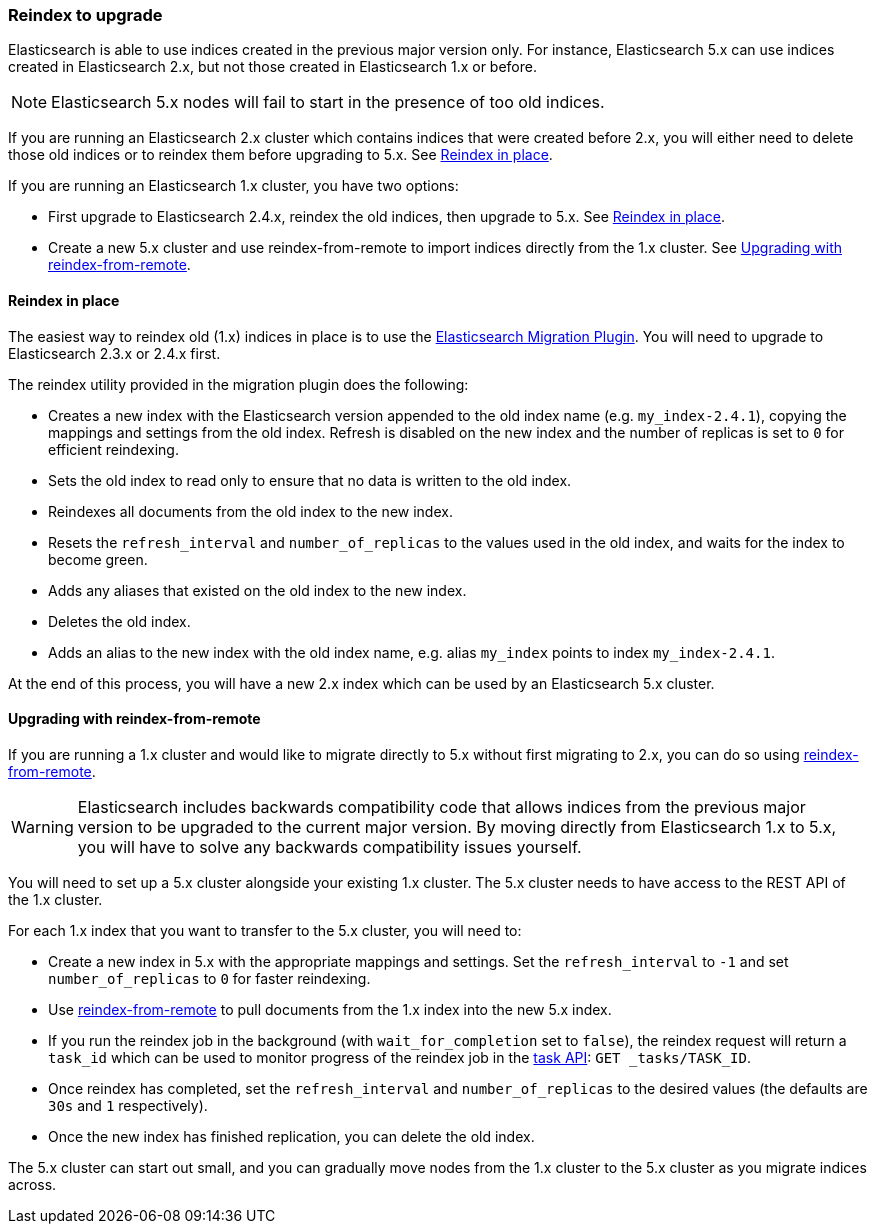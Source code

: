 [[reindex-upgrade]]
=== Reindex to upgrade

Elasticsearch is able to use indices created in the previous major version
only.  For instance, Elasticsearch 5.x can use indices created in
Elasticsearch 2.x, but not those created in Elasticsearch 1.x or before.

NOTE: Elasticsearch 5.x nodes will fail to start in the presence of too old indices.

If you are running an Elasticsearch 2.x cluster which contains indices that
were created before 2.x, you will either need to delete those old indices or
to reindex them before upgrading to 5.x.  See <<reindex-upgrade-inplace>>.

If you are running an Elasticsearch 1.x cluster, you have two options:

* First upgrade to Elasticsearch 2.4.x, reindex the old indices, then upgrade
  to 5.x. See <<reindex-upgrade-inplace>>.

* Create a new 5.x cluster and use reindex-from-remote to import indices
  directly from the 1.x cluster. See <<reindex-upgrade-remote>>.

[[reindex-upgrade-inplace]]
==== Reindex in place

The easiest way to reindex old (1.x) indices in place is to use the
https://github.com/elastic/elasticsearch-migration/tree/2.x[Elasticsearch
Migration Plugin].  You will need to upgrade to Elasticsearch 2.3.x or 2.4.x
first.

The reindex utility provided in the migration plugin does the following:

* Creates a new index with the Elasticsearch version appended to the old index
  name (e.g. `my_index-2.4.1`), copying the mappings and settings from the old
  index.  Refresh is disabled on the new index and the number of replicas is
  set to `0` for efficient reindexing.

* Sets the old index to read only to ensure that no data is written to the
  old index.

* Reindexes all documents from the old index to the new index.

* Resets the `refresh_interval` and `number_of_replicas` to the values
  used in the old index, and waits for the index to become green.

* Adds any aliases that existed on the old index to the new index.

* Deletes the old index.

* Adds an alias to the new index with the old index name, e.g. alias
  `my_index` points to index `my_index-2.4.1`.

At the end of this process, you will have a new 2.x index which can be used
by an Elasticsearch 5.x cluster.

[[reindex-upgrade-remote]]
==== Upgrading with reindex-from-remote

If you are running a 1.x cluster and would like to migrate directly to 5.x
without first migrating to 2.x, you can do so using
<<reindex-from-remote,reindex-from-remote>>.

[WARNING]
=============================================

Elasticsearch includes backwards compatibility code that allows indices from
the previous major version to be upgraded to the current major version.  By
moving directly from Elasticsearch 1.x to 5.x, you will have to solve any
backwards compatibility issues yourself.

=============================================

You will need to set up a 5.x cluster alongside your existing 1.x cluster.
The 5.x cluster needs to have access to the REST API of the 1.x cluster.

For each 1.x index that you want to transfer to the 5.x cluster, you will need
to:

* Create a new index in 5.x with the appropriate mappings and settings.  Set
  the `refresh_interval` to `-1` and set `number_of_replicas` to `0` for
  faster reindexing.

* Use <<reindex-from-remote,reindex-from-remote>> to pull documents from the
  1.x index into the new 5.x index.

* If you run the reindex job in the background (with `wait_for_completion` set
  to `false`), the reindex request will return a `task_id` which can be used to
  monitor progress of the reindex job in the <<tasks,task API>>:
  `GET _tasks/TASK_ID`.

* Once reindex has completed, set the `refresh_interval` and
  `number_of_replicas` to the desired values (the defaults are `30s` and `1`
  respectively).

* Once the new index has finished replication, you can delete the old index.

The 5.x cluster can start out small, and you can gradually move nodes from the
1.x cluster to the 5.x cluster as you migrate indices across.
